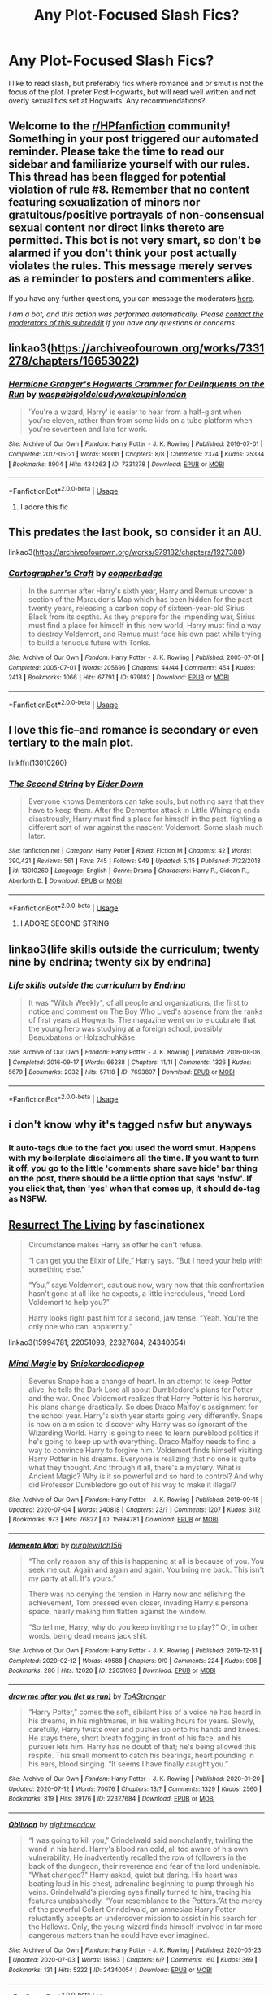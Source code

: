 #+TITLE: Any Plot-Focused Slash Fics?

* Any Plot-Focused Slash Fics?
:PROPERTIES:
:Author: Brilliant_Sea
:Score: 1
:DateUnix: 1594940241.0
:DateShort: 2020-Jul-17
:FlairText: Request
:END:
I like to read slash, but preferably fics where romance and or smut is not the focus of the plot. I prefer Post Hogwarts, but will read well written and not overly sexual fics set at Hogwarts. Any recommendations?


** Welcome to the [[/r/HPfanfiction][r/HPfanfiction]] community! Something in your post triggered our automated reminder. Please take the time to read our sidebar and familiarize yourself with our rules. This thread has been flagged for potential violation of rule #8. Remember that no content featuring sexualization of minors nor gratuitous/positive portrayals of non-consensual sexual content nor direct links thereto are permitted. This bot is not very smart, so don't be alarmed if you don't think your post actually violates the rules. This message merely serves as a reminder to posters and commenters alike.

If you have any further questions, you can message the moderators [[https://www.reddit.com/message/compose?to=%2Fr%2FHPfanfiction][here]].

/I am a bot, and this action was performed automatically. Please [[/message/compose/?to=/r/HPfanfiction][contact the moderators of this subreddit]] if you have any questions or concerns./
:PROPERTIES:
:Author: AutoModerator
:Score: 1
:DateUnix: 1594940242.0
:DateShort: 2020-Jul-17
:END:


** linkao3([[https://archiveofourown.org/works/7331278/chapters/16653022]])
:PROPERTIES:
:Author: MTheLoud
:Score: 5
:DateUnix: 1594944076.0
:DateShort: 2020-Jul-17
:END:

*** [[https://archiveofourown.org/works/7331278][*/Hermione Granger's Hogwarts Crammer for Delinquents on the Run/*]] by [[https://www.archiveofourown.org/users/waspabi/pseuds/waspabi/users/goldcloudy/pseuds/goldcloudy/users/wakeupinlondon/pseuds/wakeupinlondon][/waspabigoldcloudywakeupinlondon/]]

#+begin_quote
  'You're a wizard, Harry' is easier to hear from a half-giant when you're eleven, rather than from some kids on a tube platform when you're seventeen and late for work.
#+end_quote

^{/Site/:} ^{Archive} ^{of} ^{Our} ^{Own} ^{*|*} ^{/Fandom/:} ^{Harry} ^{Potter} ^{-} ^{J.} ^{K.} ^{Rowling} ^{*|*} ^{/Published/:} ^{2016-07-01} ^{*|*} ^{/Completed/:} ^{2017-05-21} ^{*|*} ^{/Words/:} ^{93391} ^{*|*} ^{/Chapters/:} ^{8/8} ^{*|*} ^{/Comments/:} ^{2374} ^{*|*} ^{/Kudos/:} ^{25334} ^{*|*} ^{/Bookmarks/:} ^{8904} ^{*|*} ^{/Hits/:} ^{434263} ^{*|*} ^{/ID/:} ^{7331278} ^{*|*} ^{/Download/:} ^{[[https://archiveofourown.org/downloads/7331278/Hermione%20Grangers.epub?updated_at=1593497671][EPUB]]} ^{or} ^{[[https://archiveofourown.org/downloads/7331278/Hermione%20Grangers.mobi?updated_at=1593497671][MOBI]]}

--------------

*FanfictionBot*^{2.0.0-beta} | [[https://github.com/tusing/reddit-ffn-bot/wiki/Usage][Usage]]
:PROPERTIES:
:Author: FanfictionBot
:Score: 1
:DateUnix: 1594944100.0
:DateShort: 2020-Jul-17
:END:

**** I adore this fic
:PROPERTIES:
:Author: Brilliant_Sea
:Score: 1
:DateUnix: 1594945011.0
:DateShort: 2020-Jul-17
:END:


** This predates the last book, so consider it an AU.

linkao3([[https://archiveofourown.org/works/979182/chapters/1927380]])
:PROPERTIES:
:Author: MTheLoud
:Score: 4
:DateUnix: 1594944206.0
:DateShort: 2020-Jul-17
:END:

*** [[https://archiveofourown.org/works/979182][*/Cartographer's Craft/*]] by [[https://www.archiveofourown.org/users/copperbadge/pseuds/copperbadge][/copperbadge/]]

#+begin_quote
  In the summer after Harry's sixth year, Harry and Remus uncover a section of the Marauder's Map which has been hidden for the past twenty years, releasing a carbon copy of sixteen-year-old Sirius Black from its depths. As they prepare for the impending war, Sirius must find a place for himself in this new world, Harry must find a way to destroy Voldemort, and Remus must face his own past while trying to build a tenuous future with Tonks.
#+end_quote

^{/Site/:} ^{Archive} ^{of} ^{Our} ^{Own} ^{*|*} ^{/Fandom/:} ^{Harry} ^{Potter} ^{-} ^{J.} ^{K.} ^{Rowling} ^{*|*} ^{/Published/:} ^{2005-07-01} ^{*|*} ^{/Completed/:} ^{2005-07-01} ^{*|*} ^{/Words/:} ^{205696} ^{*|*} ^{/Chapters/:} ^{44/44} ^{*|*} ^{/Comments/:} ^{454} ^{*|*} ^{/Kudos/:} ^{2413} ^{*|*} ^{/Bookmarks/:} ^{1066} ^{*|*} ^{/Hits/:} ^{67791} ^{*|*} ^{/ID/:} ^{979182} ^{*|*} ^{/Download/:} ^{[[https://archiveofourown.org/downloads/979182/Cartographers%20Craft.epub?updated_at=1591836999][EPUB]]} ^{or} ^{[[https://archiveofourown.org/downloads/979182/Cartographers%20Craft.mobi?updated_at=1591836999][MOBI]]}

--------------

*FanfictionBot*^{2.0.0-beta} | [[https://github.com/tusing/reddit-ffn-bot/wiki/Usage][Usage]]
:PROPERTIES:
:Author: FanfictionBot
:Score: 3
:DateUnix: 1594944223.0
:DateShort: 2020-Jul-17
:END:


** I love this fic--and romance is secondary or even tertiary to the main plot.

linkffn(13010260)
:PROPERTIES:
:Author: FriendofDobby
:Score: 4
:DateUnix: 1594951794.0
:DateShort: 2020-Jul-17
:END:

*** [[https://www.fanfiction.net/s/13010260/1/][*/The Second String/*]] by [[https://www.fanfiction.net/u/11012110/Eider-Down][/Eider Down/]]

#+begin_quote
  Everyone knows Dementors can take souls, but nothing says that they have to keep them. After the Dementor attack in Little Whinging ends disastrously, Harry must find a place for himself in the past, fighting a different sort of war against the nascent Voldemort. Some slash much later.
#+end_quote

^{/Site/:} ^{fanfiction.net} ^{*|*} ^{/Category/:} ^{Harry} ^{Potter} ^{*|*} ^{/Rated/:} ^{Fiction} ^{M} ^{*|*} ^{/Chapters/:} ^{42} ^{*|*} ^{/Words/:} ^{390,421} ^{*|*} ^{/Reviews/:} ^{561} ^{*|*} ^{/Favs/:} ^{745} ^{*|*} ^{/Follows/:} ^{949} ^{*|*} ^{/Updated/:} ^{5/15} ^{*|*} ^{/Published/:} ^{7/22/2018} ^{*|*} ^{/id/:} ^{13010260} ^{*|*} ^{/Language/:} ^{English} ^{*|*} ^{/Genre/:} ^{Drama} ^{*|*} ^{/Characters/:} ^{Harry} ^{P.,} ^{Gideon} ^{P.,} ^{Aberforth} ^{D.} ^{*|*} ^{/Download/:} ^{[[http://www.ff2ebook.com/old/ffn-bot/index.php?id=13010260&source=ff&filetype=epub][EPUB]]} ^{or} ^{[[http://www.ff2ebook.com/old/ffn-bot/index.php?id=13010260&source=ff&filetype=mobi][MOBI]]}

--------------

*FanfictionBot*^{2.0.0-beta} | [[https://github.com/tusing/reddit-ffn-bot/wiki/Usage][Usage]]
:PROPERTIES:
:Author: FanfictionBot
:Score: 2
:DateUnix: 1594951810.0
:DateShort: 2020-Jul-17
:END:

**** I ADORE SECOND STRING
:PROPERTIES:
:Author: Brilliant_Sea
:Score: 2
:DateUnix: 1594952026.0
:DateShort: 2020-Jul-17
:END:


** linkao3(life skills outside the curriculum; twenty nine by endrina; twenty six by endrina)
:PROPERTIES:
:Score: 2
:DateUnix: 1595044040.0
:DateShort: 2020-Jul-18
:END:

*** [[https://archiveofourown.org/works/7693897][*/Life skills outside the curriculum/*]] by [[https://www.archiveofourown.org/users/Endrina/pseuds/Endrina][/Endrina/]]

#+begin_quote
  It was "Witch Weekly", of all people and organizations, the first to notice and comment on The Boy Who Lived's absence from the ranks of first years at Hogwarts. The magazine went on to elucubrate that the young hero was studying at a foreign school, possibly Beauxbatons or Holzschuhkäse.
#+end_quote

^{/Site/:} ^{Archive} ^{of} ^{Our} ^{Own} ^{*|*} ^{/Fandom/:} ^{Harry} ^{Potter} ^{-} ^{J.} ^{K.} ^{Rowling} ^{*|*} ^{/Published/:} ^{2016-08-06} ^{*|*} ^{/Completed/:} ^{2016-09-17} ^{*|*} ^{/Words/:} ^{66238} ^{*|*} ^{/Chapters/:} ^{11/11} ^{*|*} ^{/Comments/:} ^{1326} ^{*|*} ^{/Kudos/:} ^{5679} ^{*|*} ^{/Bookmarks/:} ^{2032} ^{*|*} ^{/Hits/:} ^{57118} ^{*|*} ^{/ID/:} ^{7693897} ^{*|*} ^{/Download/:} ^{[[https://archiveofourown.org/downloads/7693897/Life%20skills%20outside%20the.epub?updated_at=1592387159][EPUB]]} ^{or} ^{[[https://archiveofourown.org/downloads/7693897/Life%20skills%20outside%20the.mobi?updated_at=1592387159][MOBI]]}

--------------

*FanfictionBot*^{2.0.0-beta} | [[https://github.com/tusing/reddit-ffn-bot/wiki/Usage][Usage]]
:PROPERTIES:
:Author: FanfictionBot
:Score: 1
:DateUnix: 1595044058.0
:DateShort: 2020-Jul-18
:END:


** i don't know why it's tagged nsfw but anyways
:PROPERTIES:
:Author: Brilliant_Sea
:Score: 1
:DateUnix: 1594940271.0
:DateShort: 2020-Jul-17
:END:

*** It auto-tags due to the fact you used the word smut. Happens with my boilerplate disclaimers all the time. If you want to turn it off, you go to the little 'comments share save hide' bar thing on the post, there should be a little option that says 'nsfw'. If you click that, then 'yes' when that comes up, it should de-tag as NSFW.
:PROPERTIES:
:Author: Avalon1632
:Score: 3
:DateUnix: 1594942963.0
:DateShort: 2020-Jul-17
:END:


** [[https://archiveofourown.org/works/13978644][Resurrect The Living]] by fascinationex

#+begin_quote
  Circumstance makes Harry an offer he can't refuse.

  “I can get you the Elixir of Life,” Harry says. “But I need your help with something else.”

  “You,” says Voldemort, cautious now, wary now that this confrontation hasn't gone at all like he expects, a little incredulous, “need Lord Voldemort to help you?”

  Harry looks right past him for a second, jaw tense. “Yeah. You're the only one who can, apparently.”
#+end_quote

linkao3(15994781; 22051093; 22327684; 24340054)
:PROPERTIES:
:Score: 1
:DateUnix: 1594989318.0
:DateShort: 2020-Jul-17
:END:

*** [[https://archiveofourown.org/works/15994781][*/Mind Magic/*]] by [[https://www.archiveofourown.org/users/Snickerdoodlepop/pseuds/Snickerdoodlepop][/Snickerdoodlepop/]]

#+begin_quote
  Severus Snape has a change of heart. In an attempt to keep Potter alive, he tells the Dark Lord all about Dumbledore's plans for Potter and the war. Once Voldemort realizes that Harry Potter is his horcrux, his plans change drastically. So does Draco Malfoy's assignment for the school year. Harry's sixth year starts going very differently. Snape is now on a mission to discover why Harry was so ignorant of the Wizarding World. Harry is going to need to learn pureblood politics if he's going to keep up with everything. Draco Malfoy needs to find a way to convince Harry to forgive him. Voldemort finds himself visiting Harry Potter in his dreams. Everyone is realizing that no one is quite what they thought. And through it all, there's a mystery. What is Ancient Magic? Why is it so powerful and so hard to control? And why did Professor Dumbledore go out of his way to make it illegal?
#+end_quote

^{/Site/:} ^{Archive} ^{of} ^{Our} ^{Own} ^{*|*} ^{/Fandom/:} ^{Harry} ^{Potter} ^{-} ^{J.} ^{K.} ^{Rowling} ^{*|*} ^{/Published/:} ^{2018-09-15} ^{*|*} ^{/Updated/:} ^{2020-07-04} ^{*|*} ^{/Words/:} ^{240818} ^{*|*} ^{/Chapters/:} ^{23/?} ^{*|*} ^{/Comments/:} ^{1207} ^{*|*} ^{/Kudos/:} ^{3112} ^{*|*} ^{/Bookmarks/:} ^{973} ^{*|*} ^{/Hits/:} ^{76827} ^{*|*} ^{/ID/:} ^{15994781} ^{*|*} ^{/Download/:} ^{[[https://archiveofourown.org/downloads/15994781/Mind%20Magic.epub?updated_at=1593888173][EPUB]]} ^{or} ^{[[https://archiveofourown.org/downloads/15994781/Mind%20Magic.mobi?updated_at=1593888173][MOBI]]}

--------------

[[https://archiveofourown.org/works/22051093][*/Memento Mori/*]] by [[https://www.archiveofourown.org/users/purplewitch156/pseuds/purplewitch156][/purplewitch156/]]

#+begin_quote
  “The only reason any of this is happening at all is because of you. You seek me out. Again and again and again. You bring me back. This isn't my party at all. It's yours.”

  There was no denying the tension in Harry now and relishing the achievement, Tom pressed even closer, invading Harry's personal space, nearly making him flatten against the window.

  “So tell me, Harry, why do you keep inviting me to play?” Or, in other words, being dead means jack shit.
#+end_quote

^{/Site/:} ^{Archive} ^{of} ^{Our} ^{Own} ^{*|*} ^{/Fandom/:} ^{Harry} ^{Potter} ^{-} ^{J.} ^{K.} ^{Rowling} ^{*|*} ^{/Published/:} ^{2019-12-31} ^{*|*} ^{/Completed/:} ^{2020-02-12} ^{*|*} ^{/Words/:} ^{49588} ^{*|*} ^{/Chapters/:} ^{9/9} ^{*|*} ^{/Comments/:} ^{224} ^{*|*} ^{/Kudos/:} ^{996} ^{*|*} ^{/Bookmarks/:} ^{280} ^{*|*} ^{/Hits/:} ^{12020} ^{*|*} ^{/ID/:} ^{22051093} ^{*|*} ^{/Download/:} ^{[[https://archiveofourown.org/downloads/22051093/Memento%20Mori.epub?updated_at=1587607617][EPUB]]} ^{or} ^{[[https://archiveofourown.org/downloads/22051093/Memento%20Mori.mobi?updated_at=1587607617][MOBI]]}

--------------

[[https://archiveofourown.org/works/22327684][*/draw me after you (let us run)/*]] by [[https://www.archiveofourown.org/users/ToAStranger/pseuds/ToAStranger][/ToAStranger/]]

#+begin_quote
  “Harry Potter,” comes the soft, sibilant hiss of a voice he has heard in his dreams, in his nightmares, in his waking hours for years.  Slowly, carefully, Harry twists over and pushes up onto his hands and knees.  He stays there, short breath fogging in front of his face, and his pursuer lets him.  Harry has no doubt of that; he's being allowed this respite. This small moment to catch his bearings, heart pounding in his ears, blood singing. “It seems I have finally caught you.”
#+end_quote

^{/Site/:} ^{Archive} ^{of} ^{Our} ^{Own} ^{*|*} ^{/Fandom/:} ^{Harry} ^{Potter} ^{-} ^{J.} ^{K.} ^{Rowling} ^{*|*} ^{/Published/:} ^{2020-01-20} ^{*|*} ^{/Updated/:} ^{2020-07-12} ^{*|*} ^{/Words/:} ^{70076} ^{*|*} ^{/Chapters/:} ^{13/?} ^{*|*} ^{/Comments/:} ^{1329} ^{*|*} ^{/Kudos/:} ^{2560} ^{*|*} ^{/Bookmarks/:} ^{819} ^{*|*} ^{/Hits/:} ^{39176} ^{*|*} ^{/ID/:} ^{22327684} ^{*|*} ^{/Download/:} ^{[[https://archiveofourown.org/downloads/22327684/draw%20me%20after%20you%20let%20us.epub?updated_at=1594589634][EPUB]]} ^{or} ^{[[https://archiveofourown.org/downloads/22327684/draw%20me%20after%20you%20let%20us.mobi?updated_at=1594589634][MOBI]]}

--------------

[[https://archiveofourown.org/works/24340054][*/Oblivion/*]] by [[https://www.archiveofourown.org/users/nightmeadow/pseuds/nightmeadow][/nightmeadow/]]

#+begin_quote
  “I was going to kill you,” Grindelwald said nonchalantly, twirling the wand in his hand. Harry's blood ran cold, all too aware of his own vulnerability. He inadvertently recalled the row of followers in the back of the dungeon, their reverence and fear of the lord undeniable. "What changed?" Harry asked, quiet but daring. His heart was beating loud in his chest, adrenaline beginning to pump through his veins. Grindelwald's piercing eyes finally turned to him, tracing his features unabashedly. “Your resemblance to the Potters.”At the mercy of the powerful Gellert Grindelwald, an amnesiac Harry Potter reluctantly accepts an undercover mission to assist in his search for the Hallows. Only, the young wizard finds himself involved in far more dangerous matters than he could have ever imagined.
#+end_quote

^{/Site/:} ^{Archive} ^{of} ^{Our} ^{Own} ^{*|*} ^{/Fandom/:} ^{Harry} ^{Potter} ^{-} ^{J.} ^{K.} ^{Rowling} ^{*|*} ^{/Published/:} ^{2020-05-23} ^{*|*} ^{/Updated/:} ^{2020-07-03} ^{*|*} ^{/Words/:} ^{18663} ^{*|*} ^{/Chapters/:} ^{6/?} ^{*|*} ^{/Comments/:} ^{160} ^{*|*} ^{/Kudos/:} ^{369} ^{*|*} ^{/Bookmarks/:} ^{131} ^{*|*} ^{/Hits/:} ^{5222} ^{*|*} ^{/ID/:} ^{24340054} ^{*|*} ^{/Download/:} ^{[[https://archiveofourown.org/downloads/24340054/Oblivion.epub?updated_at=1594006693][EPUB]]} ^{or} ^{[[https://archiveofourown.org/downloads/24340054/Oblivion.mobi?updated_at=1594006693][MOBI]]}

--------------

*FanfictionBot*^{2.0.0-beta} | [[https://github.com/tusing/reddit-ffn-bot/wiki/Usage][Usage]]
:PROPERTIES:
:Author: FanfictionBot
:Score: 1
:DateUnix: 1594989338.0
:DateShort: 2020-Jul-17
:END:


** People reading smuts with plot usually skip all plot chapters until they reach the smutty part. A friend told me.
:PROPERTIES:
:Author: Jon_Riptide
:Score: -3
:DateUnix: 1594941154.0
:DateShort: 2020-Jul-17
:END:
